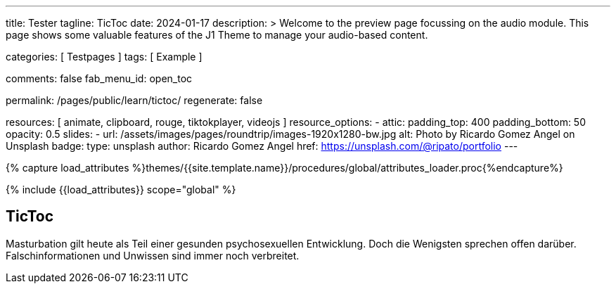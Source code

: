 ---
title:                                  Tester
tagline:                                TicToc
date:                                   2024-01-17
description: >
                                        Welcome to the preview page focussing on the audio module.
                                        This page shows some valuable features of the J1 Theme to
                                        manage your audio-based content.

categories:                             [ Testpages ]
tags:                                   [ Example ]

comments:                               false
fab_menu_id:                            open_toc

permalink:                              /pages/public/learn/tictoc/
regenerate:                             false

resources:                              [
                                          animate,
                                          clipboard, rouge,
                                          tiktokplayer, videojs
                                        ]
resource_options:
  - attic:
      padding_top:                      400
      padding_bottom:                   50
      opacity:                          0.5
      slides:
        - url:                          /assets/images/pages/roundtrip/images-1920x1280-bw.jpg
          alt:                          Photo by Ricardo Gomez Angel on Unsplash
          badge:
            type:                       unsplash
            author:                     Ricardo Gomez Angel
            href:                       https://unsplash.com/@ripato/portfolio
---

// Page Initializer
// =============================================================================
// Enable the Liquid Preprocessor
:page-liquid:

// Set (local) page attributes here
// -----------------------------------------------------------------------------
// :page--attr:                         <attr-value>
:images-dir:                            {imagesdir}/pages/roundtrip/100_present_images

//  Load Liquid procedures
// -----------------------------------------------------------------------------
{% capture load_attributes %}themes/{{site.template.name}}/procedures/global/attributes_loader.proc{%endcapture%}

// Load page attributes
// -----------------------------------------------------------------------------
{% include {{load_attributes}} scope="global" %}

// Page content
// ~~~~~~~~~~~~~~~~~~~~~~~~~~~~~~~~~~~~~~~~~~~~~~~~~~~~~~~~~~~~~~~~~~~~~~~~~~~~~

// Include sub-documents (if any)
// -----------------------------------------------------------------------------

== TicToc

Masturbation gilt heute als Teil einer gesunden psychosexuellen Entwicklung.
Doch die Wenigsten sprechen offen darüber. Falschinformationen und Unwissen
sind immer noch verbreitet.

++++
<!-- NOTE: TikTok requires you to import their script. Also note, we don't
           use the custom CSS container which we used for other providers such as
           Youtube since TikTok handles it on their own -->

<blockquote
  class="tiktok-embed"
  data-video-id="7192587077148609798"
  style="border-left: 0px; padding-left: 0px;">
  <a href="https://www.tiktok.com/"></a>
</blockquote>

<!-- script async src="https://www.tiktok.com/embed.js"></script -->

<style>
.embed-container {
  position: relative;
  padding-bottom: 56.25%;
  height: 0;
  overflow: hidden;
  max-width: 100%;
}

.embed-container iframe, .embed-container object, .embed-container embed {
  position: absolute;
  top: 0;
  left: 0;
  width: 100%;
  height: 100%;
}
</style>
++++
